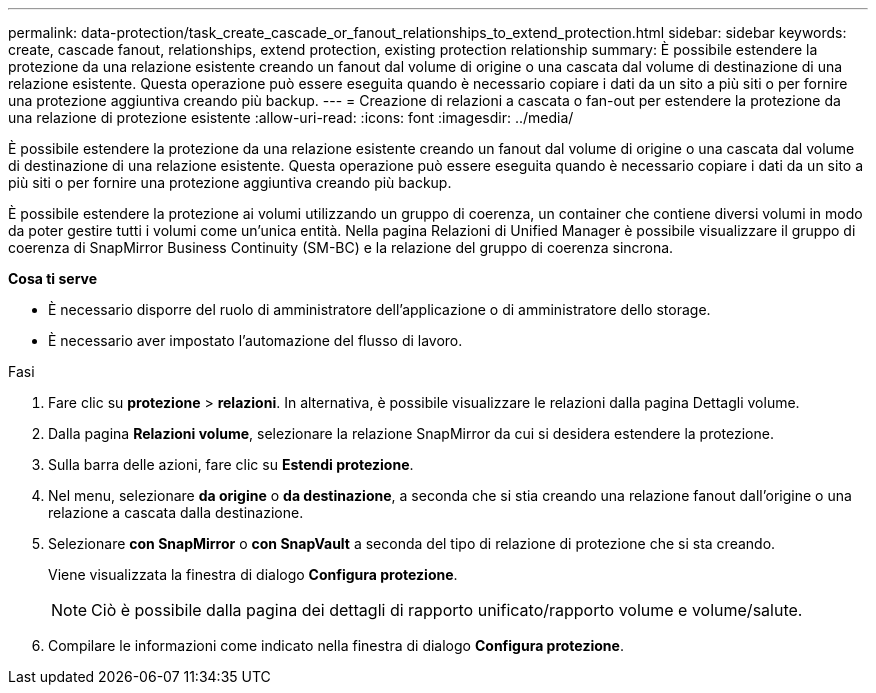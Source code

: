 ---
permalink: data-protection/task_create_cascade_or_fanout_relationships_to_extend_protection.html 
sidebar: sidebar 
keywords: create, cascade fanout, relationships, extend protection, existing protection relationship 
summary: È possibile estendere la protezione da una relazione esistente creando un fanout dal volume di origine o una cascata dal volume di destinazione di una relazione esistente. Questa operazione può essere eseguita quando è necessario copiare i dati da un sito a più siti o per fornire una protezione aggiuntiva creando più backup. 
---
= Creazione di relazioni a cascata o fan-out per estendere la protezione da una relazione di protezione esistente
:allow-uri-read: 
:icons: font
:imagesdir: ../media/


[role="lead"]
È possibile estendere la protezione da una relazione esistente creando un fanout dal volume di origine o una cascata dal volume di destinazione di una relazione esistente. Questa operazione può essere eseguita quando è necessario copiare i dati da un sito a più siti o per fornire una protezione aggiuntiva creando più backup.

È possibile estendere la protezione ai volumi utilizzando un gruppo di coerenza, un container che contiene diversi volumi in modo da poter gestire tutti i volumi come un'unica entità. Nella pagina Relazioni di Unified Manager è possibile visualizzare il gruppo di coerenza di SnapMirror Business Continuity (SM-BC) e la relazione del gruppo di coerenza sincrona.

*Cosa ti serve*

* È necessario disporre del ruolo di amministratore dell'applicazione o di amministratore dello storage.
* È necessario aver impostato l'automazione del flusso di lavoro.


.Fasi
. Fare clic su *protezione* > *relazioni*.
In alternativa, è possibile visualizzare le relazioni dalla pagina Dettagli volume.
. Dalla pagina *Relazioni volume*, selezionare la relazione SnapMirror da cui si desidera estendere la protezione.
. Sulla barra delle azioni, fare clic su *Estendi protezione*.
. Nel menu, selezionare *da origine* o *da destinazione*, a seconda che si stia creando una relazione fanout dall'origine o una relazione a cascata dalla destinazione.
. Selezionare *con SnapMirror* o *con SnapVault* a seconda del tipo di relazione di protezione che si sta creando.
+
Viene visualizzata la finestra di dialogo *Configura protezione*.

+
[NOTE]
====
Ciò è possibile dalla pagina dei dettagli di rapporto unificato/rapporto volume e volume/salute.

====
. Compilare le informazioni come indicato nella finestra di dialogo *Configura protezione*.

